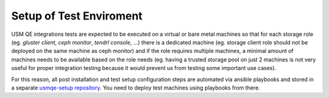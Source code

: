 .. _test-enviroment-label:

==========================
 Setup of Test Enviroment
==========================

USM QE integrations tests are expected to be executed on a virtual or bare
metal machines so that for each storage role (eg. `gluster client`, `ceph
monitor`, `tendrl console`, ...) there is a dedicated machine (eg. storage
client role should not be deployed on the same machine as ceph monitor) and if
the role requires multiple machines, a minimal amount of machines needs to be
available based on the role needs (eg. having a trusted storage pool on just 2
machines is not very useful for proper integration testing because it would
prevent us from testing some important use cases).

For this reason, all post installation and test setup configuration steps
are automated via ansible playbooks and stored in a separate `usmqe-setup
repository`_. You need to deploy test machines using playbooks from there.

.. _`qe_server.yml`: https://github.com/Tendrl/usmqe-setup/blob/master/qe_server.yml
.. _`usmqe-setup repository`: https://github.com/Tendrl/usmqe-setup
